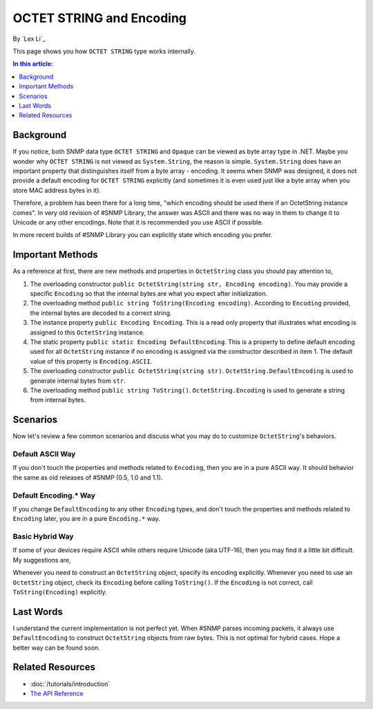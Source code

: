 OCTET STRING and Encoding
=========================

By `Lex Li`_

This page shows you how ``OCTET STRING`` type works internally.

.. contents:: In this article:
  :local:
  :depth: 1

Background
----------
If you notice, both SNMP data type ``OCTET STRING`` and ``Opaque`` can be
viewed as byte array type in .NET. Maybe you wonder why ``OCTET STRING`` is
not viewed as ``System.String``, the reason is simple. ``System.String`` does
have an important property that distinguishes itself from a byte array -
encoding. It seems when SNMP was designed, it does not provide a default
encoding for ``OCTET STRING`` explicitly (and sometimes it is even used just
like a byte array when you store MAC address bytes in it).

Therefore, a problem has been there for a long time, "which encoding should be
used there if an OctetString instance comes". In very old revision of #SNMP
Library, the answer was ASCII and there was no way in them to change it to
Unicode or any other encodings. Note that it is recommended you use ASCII if
possible.

In more recent builds of #SNMP Library you can explicitly state which encoding
you prefer.

Important Methods
-----------------
As a reference at first, there are new methods and properties in
``OctetString`` class you should pay attention to,

#. The overloading constructor
   ``public OctetString(string str, Encoding encoding)``. You may provide a
   specific ``Encoding`` so that the internal bytes are what you expect after
   initialization.
#. The overloading method ``public string ToString(Encoding encoding)``.
   According to ``Encoding`` provided, the internal bytes are decoded to a
   correct string.
#. The instance property ``public Encoding Encoding``. This is a read only
   property that illustrates what encoding is assigned to this ``OctetString``
   instance.
#. The static property ``public static Encoding DefaultEncoding``. This is a
   property to define default encoding used for all ``OctetString`` instance
   if no encoding is assigned via the constructor described in item 1. The
   default value of this property is ``Encoding.ASCII``.
#. The overloading constructor ``public OctetString(string str)``.
   ``OctetString.DefaultEncoding`` is used to generate internal bytes from
   ``str``.
#. The overloading method ``public string ToString()``.
   ``OctetString.Encoding`` is used to generate a string from internal bytes.

Scenarios
---------
Now let's review a few common scenarios and discuss what you may do to
customize ``OctetString``'s behaviors.

Default ASCII Way
^^^^^^^^^^^^^^^^^
If you don't touch the properties and methods related to ``Encoding``, then
you are in a pure ASCII way. It should behavior the same as old releases of
#SNMP (0.5, 1.0 and 1.1).

Default Encoding.* Way
^^^^^^^^^^^^^^^^^^^^^^
If you change ``DefaultEncoding`` to any other ``Encoding`` types, and don't
touch the properties and methods related to ``Encoding`` later, you are in a
pure ``Encoding.*`` way.

Basic Hybrid Way
^^^^^^^^^^^^^^^^
If some of your devices require ASCII while others require Unicode (aka
UTF-16), then you may find it a little bit difficult. My suggestions are,

Whenever you need to construct an ``OctetString`` object, specify its
encoding explicitly. Whenever you need to use an ``OctetString`` object, check
its ``Encoding`` before calling ``ToString()``. If the ``Encoding`` is not
correct, call ``ToString(Encoding)`` explicitly.

Last Words
----------
I understand the current implementation is not perfect yet. When #SNMP parses
incoming packets, it always use ``DefaultEncoding`` to construct
``OctetString`` objects from raw bytes. This is not optimal for hybrid cases.
Hope a better way can be found soon.

Related Resources
-----------------

- :doc:`/tutorials/introduction`
- `The API Reference <https://help.sharpsnmp.com>`_
